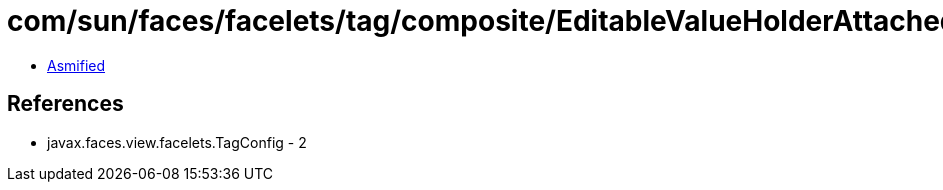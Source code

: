 = com/sun/faces/facelets/tag/composite/EditableValueHolderAttachedObjectTargetHandler.class

 - link:EditableValueHolderAttachedObjectTargetHandler-asmified.java[Asmified]

== References

 - javax.faces.view.facelets.TagConfig - 2
